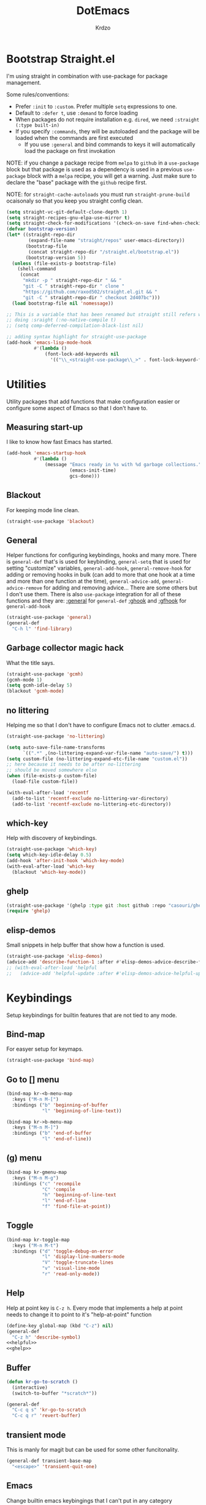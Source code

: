 #+title: DotEmacs
#+author: Krdzo
#+startup: fold

* Bootstrap Straight.el

I'm using straight in combination with use-package for package management.

Some rules/conventions:
- Prefer ~:init~ to ~:custom~. Prefer multiple ~setq~ expressions to one.
- Default to ~:defer t~, use ~:demand~ to force loading
- When packages do not require installation e.g. ~dired~, we need ~:straight (:type built-in)~
- If you specify ~:commands~, they will be autoloaded and the package will be loaded when the commands are first executed
    + If you use ~:general~ and bind commands to keys it will automatically load the package on first invokation

NOTE: if you change a package recipe from ~melpa~ to ~github~ in a ~use-package~
block but that package is used as a dependency is used in a previous
~use-package~ block with a ~melpa~ recipe, you will get a warning. Just make
sure to declare the "base" package with the ~github~ recipe first.

NOTE: for ~straight-cache-autoloads~ you must run ~straight-prune-build~ ocaisonaly so that you keep you straight config clean.
#+begin_src emacs-lisp
  (setq straight-vc-git-default-clone-depth 1)
  (setq straight-recipes-gnu-elpa-use-mirror t)
  (setq straight-check-for-modifications '(check-on-save find-when-checking))
  (defvar bootstrap-version)
  (let* ((straight-repo-dir
          (expand-file-name "straight/repos" user-emacs-directory))
         (bootstrap-file
          (concat straight-repo-dir "/straight.el/bootstrap.el"))
         (bootstrap-version 5))
    (unless (file-exists-p bootstrap-file)
      (shell-command
       (concat
        "mkdir -p " straight-repo-dir " && "
        "git -C " straight-repo-dir " clone "
        "https://github.com/raxod502/straight.el.git && "
        "git -C " straight-repo-dir " checkout 2d407bc")))
    (load bootstrap-file nil 'nomessage))

  ;; This is a variable that has been renamed but straight still refers when
  ;; doing :sraight (:no-native-compile t)
  ;; (setq comp-deferred-compilation-black-list nil)

  ;; adding syntax highlight for straight-use-package
  (add-hook 'emacs-lisp-mode-hook
            #'(lambda ()
                (font-lock-add-keywords nil
                  '(("\\_<straight-use-package\\_>" . font-lock-keyword-face)))))
#+end_src

* Utilities
Utility packages that add functions that make configuration easier or configure some aspect of Emacs so that I don't have to.

** Measuring start-up

I like to know how fast Emacs has started.
#+begin_src emacs-lisp
  (add-hook 'emacs-startup-hook
            #'(lambda ()
                (message "Emacs ready in %s with %d garbage collections."
                         (emacs-init-time)
                         gcs-done)))
#+end_src

** Blackout
For keeping mode line clean.
#+begin_src emacs-lisp
  (straight-use-package 'blackout)
#+end_src

** General
Helper functions for configuring keybindings, hooks and many more.
There is ~general-def~ that's is used for keybinding,
~general-setq~ that is used for setting "customize" variables,
~general-add-hook~, ~general-remove-hook~ for adding or removing hooks in bulk (can add to more that one hook at a time and more than one function at the time),
~general-advice-add~, ~general-advice-remove~ for adding and removing advice... There are some others but I don't use them.
There is also ~use-package~ integration for all of these functions and they are:
[[https://github.com/noctuid/general.el#general-keyword][:general]] for ~general-def~
[[https://github.com/noctuid/general.el#general-keyword][:ghook]] and [[https://github.com/noctuid/general.el#general-keyword][:gfhook]] for ~general-add-hook~

#+BEGIN_SRC emacs-lisp
  (straight-use-package 'general)
  (general-def
    "C-h l" 'find-library)
#+END_SRC

** Garbage collector magic hack
What the title says.
#+BEGIN_SRC emacs-lisp
  (straight-use-package 'gcmh)
  (gcmh-mode 1)
  (setq gcmh-idle-delay 5)
  (blackout 'gcmh-mode)
#+END_SRC

** no littering
Helping me so that I don't have to configure Emacs not to clutter .emacs.d.
#+begin_src emacs-lisp
  (straight-use-package 'no-littering)

  (setq auto-save-file-name-transforms
        `((".*" ,(no-littering-expand-var-file-name "auto-save/") t)))
  (setq custom-file (no-littering-expand-etc-file-name "custom.el"))
  ;; here because it needs to be after no-littering
  ;; should be moved somewhere else
  (when (file-exists-p custom-file)
    (load-file custom-file))

  (with-eval-after-load 'recentf
    (add-to-list 'recentf-exclude no-littering-var-directory)
    (add-to-list 'recentf-exclude no-littering-etc-directory))
#+end_src

** which-key
Help with discovery of keybindings.
#+BEGIN_SRC emacs-lisp
  (straight-use-package 'which-key)
  (setq which-key-idle-delay 0.5)
  (add-hook 'after-init-hook 'which-key-mode)
  (with-eval-after-load 'which-key
    (blackout 'which-key-mode))
#+END_SRC

** ghelp
#+name: ghelp
#+begin_src emacs-lisp :tangle no
  (straight-use-package '(ghelp :type git :host github :repo "casouri/ghelp"))
  (require 'ghelp)
#+end_src

** COMMENT helpful
Better help than built-in help.
#+name: helpful
#+BEGIN_SRC emacs-lisp :tangle no
  (straight-use-package 'helpful)
  (add-hook 'helpful-mode-hook 'visual-line-mode)

  (general-def
    "C-z h" 'helpful-at-point
    [remap describe-symbol] 'helpful-symbol
    [remap describe-function] 'helpful-callable
    [remap describe-command] 'helpful-command
    [remap describe-variable] 'helpful-variable
    [remap describe-key] 'helpful-key)

  (setq helpful-max-buffers 2)
#+END_SRC

** elisp-demos
Small snippets in help buffer that show how a function is used.
#+begin_src emacs-lisp
  (straight-use-package 'elisp-demos)
  (advice-add 'describe-function-1 :after #'elisp-demos-advice-describe-function-1)
  ;; (with-eval-after-load 'helpful
  ;;   (advice-add 'helpful-update :after #'elisp-demos-advice-helpful-update))
#+end_src

* Keybindings
Setup keybindings for builtin features that are not tied to any mode.
** Bind-map
For easyer setup for keymaps.
#+begin_src emacs-lisp
  (straight-use-package 'bind-map)
#+end_src

** Go to [] menu
#+begin_src emacs-lisp
  (bind-map kr-<b-menu-map
    :keys ("M-n M-[")
    :bindings ("b" 'beginning-of-buffer
               "l" 'beginning-of-line-text))

  (bind-map kr->b-menu-map
    :keys ("M-n M-]")
    :bindings ("b" 'end-of-buffer
               "l" 'end-of-line))
#+end_src

** (g) menu
#+begin_src emacs-lisp
  (bind-map kr-gmenu-map
    :keys ("M-n M-g")
    :bindings ("c" 'recompile
               "C" 'compile
               "h" 'beginning-of-line-text
               "l" 'end-of-line
               "f" 'find-file-at-point))

#+end_src

** Toggle
#+begin_src emacs-lisp
  (bind-map kr-toggle-map
    :keys ("M-n M-t")
    :bindings ("d" 'toggle-debug-on-error
               "l" 'display-line-numbers-mode
               "V" 'toggle-truncate-lines
               "v" 'visual-line-mode
               "r" 'read-only-mode))
#+end_src

** Help
Help at point key is =C-z h=. Every mode that implements a help at point needs to change it to point to it's "help-at-point" function
#+begin_src emacs-lisp :noweb yes
  (define-key global-map (kbd "C-z") nil)
  (general-def
    "C-z h" 'describe-symbol)
  <<helpful>>
  <<ghelp>>
#+end_src

** Buffer
#+begin_src emacs-lisp
  (defun kr-go-to-scratch ()
    (interactive)
    (switch-to-buffer "*scratch*"))

  (general-def
    "C-c q s" 'kr-go-to-scratch
    "C-c q r" 'revert-buffer)
#+end_src

** transient mode

This is manly for magit but can be used for some other funcitonality.
#+begin_src emacs-lisp
  (general-def transient-base-map
    "<escape>" 'transient-quit-one)
#+end_src

** Emacs
Change builtin emacs keybingings that I can't put in any category
#+begin_src emacs-lisp
  (general-def
    "M-;" 'comment-line
    "C-x C-;" 'comment-dwim)

  (general-def 'global
    "C-<backspace>" 'cycle-spacing)
#+end_src

* Emacs
Here is configuration that concerns Emacs builtin features.
Changing options, enabling and configuring modes etc.
Big packages like org-mode will get their own section.
** Sane defaults

Inspired by https://github.com/natecox/dotfiles/blob/master/emacs/emacs.d/nathancox.org

To debug a LISP function use ~debug-on-entry~. You step /in/ with =d= and /over/ with =e=

#+BEGIN_SRC emacs-lisp
  (setq use-file-dialog nil)
  (setq initial-scratch-message nil
         sentence-end-double-space nil
         ring-bell-function 'ignore
         frame-resize-pixelwise t)
  (setq help-window-select t)

    ;; (setq user-full-name "Luca Cambiaghi"
    ;;       user-mail-address "luca.cambiaghi@me.com")

    ;; always allow 'y' instead of 'yes'.
  (defalias 'yes-or-no-p 'y-or-n-p)

    ;; default to utf-8 for all the things
  (set-language-environment "UTF-8")

    ;; follow symlinks
  (setq vc-follow-symlinks t)

    ;; don't show any extra window chrome
  (when (window-system)
    (tool-bar-mode -1)
    (toggle-scroll-bar -1))

    ;; less noise when compiling elisp
    ;; (setq byte-compile-warnings '(not free-vars unresolved noruntime lexical make-local))
    ;; (setq native-comp-async-report-warnings-errors nil)
  (setq load-prefer-newer t)

    ;; use common convention for indentation by default
  (setq-default indent-tabs-mode nil)
  (setq-default tab-width 4)

    ;; Enable indentation+completion using the TAB key.
    ;; Completion is often bound to M-TAB.
  (setq tab-always-indent 'complete)

    ;; Delete files to trash
  (setq delete-by-moving-to-trash t)

    ;; Uniquify buffer names
  (setq-default uniquify-buffer-name-style 'forward)

    ;; Better scrolling behaviour
  (setq-default
   hscroll-step 1
   scroll-margin 4
   hscroll-margin 4
   mouse-yank-at-point t
   auto-window-vscroll nil
   mouse-wheel-scroll-amount '(1)
   mouse-wheel-tilt-scroll t
   mouse-wheel-flip-direction t
   scroll-conservatively most-positive-fixnum)

  ;; Better interaction with clipboard
  (setq-default save-interprogram-paste-before-kill t)

  ;; Some usefull builtin minor modes
  (blink-cursor-mode 0)
  (column-number-mode 1)
  (global-auto-revert-mode 1)

    ;; Maybe gives some optimization
  (add-hook 'focus-out-hook #'garbage-collect)

  (tooltip-mode -1)

    ;; delete whitespace
  (add-hook 'before-save-hook #'whitespace-cleanup)

  (setq view-read-only t)
#+END_SRC

** help
#+begin_src emacs-lisp
  (add-hook 'help-mode-hook 'visual-line-mode)

  (defun kr-describe-at-point (symbol)
    "Call `describe-symbol' for the SYMBOL at point."
    (interactive (list (symbol-at-point)))
    (if (and symbol (or (fboundp symbol)
                        (boundp symbol)
                        (facep symbol)))
        (describe-symbol symbol)
      (call-interactively #'describe-symbol)))

  (general-def
    "C-z h" 'kr-describe-at-point)

  (general-def
    "C-h s" 'shortdoc-display-group)
#+end_src

** Subword

#+begin_src emacs-lisp
  (global-subword-mode 1)
  (blackout 'subword-mode)
#+end_src

** Visual line mode
#+begin_src emacs-lisp
  (add-hook 'prog-mode-hook 'visual-line-mode)
  (blackout 'visual-line-mode)
#+end_src

** eldoc
#+begin_src emacs-lisp
  (straight-use-package 'eldoc)
  (general-add-hook 'emacs-lisp-mode-hook 'eldoc-mode)
  (with-eval-after-load 'eldoc
    (blackout 'eldoc-mode))
#+end_src

** recentf
#+begin_src emacs-lisp
  (recentf-mode 1)
  (setq recentf-max-saved-items 75)
  (setq recentf-exclude `(,(expand-file-name "straight/build/" user-emacs-directory)
                          ,(expand-file-name "eln-cache/" user-emacs-directory)))
  ;;                         ,(expand-file-name "etc/" user-emacs-directory)
  ;;                         ,(expand-file-name "var/" user-emacs-directory)
#+end_src

** save-place
#+begin_src emacs-lisp
  (save-place-mode 1)
#+end_src

** Configurating so-long.el
When emacs load files with long lines it can block or crash so this minor mode
is there to prevent it from doing that.

#+begin_src emacs-lisp
  (setq-default bidi-paragraph-direction 'left-to-right)
  (setq bidi-inhibit-bpa t)
  (global-so-long-mode 1)
#+end_src

** File registers
*** Open config

#+begin_src emacs-lisp
  (set-register ?c `(file . ,(expand-file-name kr/config-org user-emacs-directory)))
  (set-register ?i `(file . ,(expand-file-name "init.el" user-emacs-directory)))
#+end_src

** Written Languages

*** Serbian
I making a custom input method for Serbian language because all the other methods that exist are stupid.
[[https://satish.net.in/20160319/][Reference how to make custom input method]].

#+begin_src emacs-lisp
  (quail-define-package
   "serbian-latin" "Serbian" "SR" nil
   "Sensible Serbian keyboard layout."
    nil t nil nil nil nil nil nil nil nil t)

  (quail-define-rules
   ("x" ?š)
   ("X" ?Š)
   ("w" ?č)
   ("W" ?Č)
   ("q" ?ć)
   ("Q" ?Ć)
   ("y" ?ž)
   ("Y" ?Ž)
   ("dj" ?đ)
   ("Dj" ?Đ)
   ("DJ" ?Đ))
#+end_src
This input method changes all English keys with Serbian.

Set =serbian-latin= to default input method.
#+begin_src emacs-lisp
  (setq default-input-method "serbian-latin")
#+end_src

*** Spelling
#+begin_src emacs-lisp
  (setq ispell-program-name (executable-find "aspell"))
#+end_src

** Calendar

#+begin_src emacs-lisp
  (setq calendar-date-style 'european)
  (setq calendar-week-start-day 1)
#+end_src

** Ediff
#+begin_src emacs-lisp
  ;; (winner-mode 1)
  (add-hook 'ediff-after-quit-hook-internal 'winner-undo)
  (general-setq ediff-window-setup-function 'ediff-setup-windows-plain)
  (general-setq ediff-split-window-function 'split-window-horizontally)

  (defvar my-ediff-last-windows nil)

  (defun my-store-pre-ediff-winconfig ()
    (setq my-ediff-last-windows (current-window-configuration)))

  (defun my-restore-pre-ediff-winconfig ()
    (set-window-configuration my-ediff-last-windows))

  (add-hook 'ediff-before-setup-hook #'my-store-pre-ediff-winconfig)
  (add-hook 'ediff-quit-hook #'my-restore-pre-ediff-winconfig)

#+end_src

** Anzu
#+begin_src emacs-lisp
  (straight-use-package 'anzu)
  (global-anzu-mode 1)
  (add-hook 'anzu-mode-hook
            #'(lambda () (blackout 'anzu-mode)))
  (with-eval-after-load 'anzu-mode
    (blackout 'anzu-mode))
#+end_src

** auto-insert
#+begin_src emacs-lisp
  (add-hook 'lisp-mode-hook #'auto-insert-mode)
#+end_src

** Compilation

#+begin_src emacs-lisp
  ;; add color codes to compilation mode
  (add-hook 'compilation-filter-hook 'ansi-color-compilation-filter)
#+end_src

** repeat-mode
#+begin_src emacs-lisp
  (repeat-mode 1)
#+end_src

** For Macos

General MacOs specific configuration

Check if we  run on Mac
#+begin_src emacs-lisp
  (defvar kr-mac-p (if (string= system-type "darwin") t nil))
#+end_src

*** exec-path
Setup PATH and other env varables.
#+begin_src emacs-lisp
  (straight-use-package 'exec-path-from-shell)
  (require 'exec-path-from-shell)

  (when (memq window-system '(mac ns))
    (dolist (var '("NPM_TOKEN" "NVM_DIR"))
      (add-to-list 'exec-path-from-shell-variables var))
    (exec-path-from-shell-initialize))
#+end_src

*** rest
#+begin_src emacs-lisp
  (when (string= system-type "darwin")
    (setq mac-option-modifier 'meta))
#+end_src


#+begin_src emacs-lisp
  (when kr-mac-p
      (general-def 'global-map
        "C-<tab>" 'tab-next
        "C-S-<tab>" 'tab-previous))

  (setq ns-command-modifier 'super)
  (setq ns-option-modifier 'meta)


  (when kr-mac-p
    (setq trash-directory  (expand-file-name "~/.Trash/")))
#+end_src

* Window management
Setup for ~display-buffer-alist~. See [[https://www.masteringemacs.org/article/demystifying-emacs-window-managert][this]] for reference.

This is maybe the most important variable to set, it makes ~switch-to-buffer~ obey ~display-buffer-alist~ rules.
#+begin_src emacs-lisp
  (setq switch-to-buffer-obey-display-actions t)
#+end_src

** tab-bar-mode
Enable ~tab-bar-mode~. It helps us to keep window configurations under control.
#+begin_src emacs-lisp
  (tab-bar-mode 1)
#+end_src

** Per project WM/tab
Next we create a ~display-buffer-alist~ rule so thet we group project buffers by tabs. All buffers of one project go to one tab and that tab is automatically created when we open the first buffer of a project.
#+begin_src emacs-lisp
  (defvar kr-package-icon "🗃")

  (add-to-list 'display-buffer-alist
               '(mp-buffer-has-project-p
                 (display-buffer-in-tab display-buffer-reuse-window)
                 (tab-name . kr-project-tab-name)))

  (defun mp-buffer-has-project-p (buffer action)
    "Check if a buffer is belonging to a project."
    (with-current-buffer buffer (project-current nil)))

  (defun kr-project-tab-name (buffer alist)
      "If `tab-bar-mode' is enabled and we are in a project
  then set the tab name to project root directory name."
      (with-current-buffer buffer
            (concat kr-package-icon " " (kr-project-name))))

  (autoload #'project-root "project")
  (defun kr-project-name ()
    "Return project name.
  Projects name is the same as the name of the projects parent direcotry."
    (file-name-nondirectory
         (directory-file-name (project-root (project-current nil)))))

  (advice-add 'project-kill-buffers :after #'tab-close)
#+end_src

** The rest
This are just rundom rules until I get time to sort them properly

#+begin_src emacs-lisp
  (add-to-list 'display-buffer-alist
               `(,(rx "*" (one-or-more alpha) "*")
                 display-buffer-reuse-window))

  (add-to-list 'display-buffer-alist
            `(,(rx (| "*xref*"
                      "*grep*"
                      "*Occur*"))
              display-buffer-reuse-window
              (inhibit-same-window . nil)))
#+end_src

* Completion framework
** compleiton-style
#+begin_src emacs-lisp
  (setq completion-styles '(basic partial-completion substring flex))
#+end_src

*** Prescient
#+begin_src emacs-lisp
  (straight-use-package 'prescient)

  (add-to-list 'completion-styles 'prescient)
  (with-eval-after-load 'prescient
    (prescient-persist-mode 1))

  (setq prescient-filter-method '(literal initialism prefix regexp fuzzy))




  ;; setups are copyed from wikis
  ;; setup for vertico
  (with-eval-after-load 'vertico
    (setq vertico-sort-function #'prescient-completion-sort)

    (defun vertico-prescient-remember ()
      "Remember the chosen candidate with Prescient."
      (when (>= vertico--index 0)
        (prescient-remember
         (substring-no-properties
          (nth vertico--index vertico--candidates)))))
    (advice-add #'vertico-insert :after #'vertico-prescient-remember))

  ;; setup for corfu
  (with-eval-after-load 'corfu
    (defun dima-corfu-prescient-remember (&rest _)
      "Advice for `corfu--insert.'"
      (when (>= corfu--index 0)
        (prescient-remember (nth corfu--index corfu--candidates))))

    (advice-add #'corfu--insert :before #'dima-corfu-prescient-remember)

    (setq corfu-sort-function #'prescient-completion-sort)
    (setq corfu-sort-override-function #'prescient-completion-sort))
#+end_src

** Vertico
#+begin_src emacs-lisp
  (straight-use-package '(vertico :files (:defaults "extensions/*")))
  (vertico-mode 1)

  (vertico-mouse-mode 1)

  (setq vertico-cycle t)

  (vertico-multiform-mode 1)

  (setq vertico-multiform-commands
        '((consult-yank-pop indexed)
          (project-find-regexp buffer)
          (consult-grep buffer)
          (consult-ripgrep buffer)
          (consult-imenu buffer)
          (imenu buffer)))

  ;; (setq vertico-multiform-categories
  ;;       '((file reverse)))

  (add-hook 'minibuffer-setup-hook #'vertico-repeat-save)
  (add-hook 'rfn-eshadow-update-overlay-hook 'vertico-directory-tidy) ; Correct file path when changed)

  (general-def
    "M-c" 'vertico-repeat)
  (general-def 'vertico-map
    "C-j" 'vertico-next
    "C-k" 'vertico-previous
    "C-<backspace>" 'vertico-directory-delete-word
    "<backspace>" 'vertico-directory-delete-char
    "<enter>" 'vertico-directory-enter)

  (general-def 'vertico-reverse-map
    "C-k" 'vertico-next
    "C-j" 'vertico-previous)

  (setq read-extended-command-predicate
        #'command-completion-default-include-p)

  (setq enable-recursive-minibuffers t)

#+end_src

** corfu

Completion emacs builtin options:
#+begin_src emacs-lisp
  ;; Enable indentation+completion using the TAB key.
  (setq tab-always-indent 'complete)
#+end_src

corfu config:
#+begin_src emacs-lisp
  (straight-use-package '(corfu :files (:defaults "extensions/corfu-info.el"
                                                  "extensions/corfu-history.el")))

  (setq corfu-cycle t)
  (setq corfu-auto t)
  (setq corfu-auto-prefix 1)
  (setq corfu-auto-delay 0.1)
  (setq corfu-max-width 50)
  (setq corfu-min-width corfu-max-width)
  (setq corfu-preselect-first t)

  (global-corfu-mode 1)

  (general-def 'corfu-map
    "S-SPC" 'corfu-insert-separator
    "M-h" 'corfu-info-documentation
    "C-j" 'corfu-next
    "C-k" 'corfu-previous)
#+end_src

Modify corfu-complete to try to complete common and if it can't then start corfu-next.
#+begin_src emacs-lisp :tangle no
  (defun kr-corfu-complete-dwim (old-fn)
    "Call `corfu-complete' one then `corfu-next'"
    (if (member last-command '(corfu-complete corfu-next))
        (call-interactively #'corfu-next)
      (call-interactively old-fn)))
  ;; (advice-add 'corfu-complete :around #'kr-corfu-complete-dwim)
  ;; (advice-remove 'corfu-complete #'kr-corfu-complete-dwim)

  (general-def 'corfu-map
    "<tab>" 'corfu-complete)
#+end_src

Make corfu work with meow
#+begin_src emacs-lisp
  (with-eval-after-load 'meow
    (defun kr-meow--corfu-maybe-abort-advice ()
     "Adviced for `meow-insert-exit'."
     (when corfu--candidates
       (corfu-quit)))
    (add-hook 'meow-insert-exit-hook #'kr-meow--corfu-maybe-abort-advice))
#+end_src

Make Corfu work from minibuffer:
#+begin_src emacs-lisp
  (defun corfu-enable-always-in-minibuffer ()
    "Enable Corfu in the minibuffer if Vertico/Mct are not active."
    (unless (or (bound-and-true-p mct--active)
                (bound-and-true-p vertico--input))
      ;; (setq-local corfu-auto nil) Enable/disable auto completion
      (corfu-mode 1)))
  (add-hook 'minibuffer-setup-hook #'corfu-enable-always-in-minibuffer 1)
#+end_src

** cape
#+begin_src emacs-lisp
  (straight-use-package 'cape)

  (add-hook 'completion-at-point-functions #'cape-file)
#+end_src

** marginalia
#+BEGIN_SRC emacs-lisp
  (straight-use-package 'marginalia)
  (marginalia-mode 1)
  (setq marginalia-annotators '(marginalia-annotators-heavy
                                marginalia-annotators-light nil))
#+END_SRC

** Consult
To search for multiple words with ~consult-ripgrep~ you should search e.g. for
~#defun#some words~ . The first filter is passed to an async ~ripgrep~ process
and the second filter to the completion-style filtering (?).

#+BEGIN_SRC emacs-lisp
  (straight-use-package 'consult)

  (setq xref-show-xrefs-function #'consult-xref
        xref-show-definitions-function #'consult-xref)

  (general-def
     [remap switch-to-buffer] 'consult-buffer
     [remap apropos-command] 'consult-apropos
     [remap yank-pop] 'consult-yank-pop
     "C-s" 'consult-line)

  (general-def mode-specific-map
    "i" 'consult-imenu)

  (setq consult-preview-key 'any)
  (with-eval-after-load 'consult
   (consult-customize
    consult-buffer
    :preview-key (kbd "C-o")))
#+END_SRC

** embark
- You can act on candidates with =C-l= and ask to remind bindings with =C-h=
- You can run ~embark-export~ on all results (e.g. after a ~consult-line~) with =C-l E=
  + You can run ~embark-export-snapshot~ with =C-l S=

#+BEGIN_SRC emacs-lisp
  (straight-use-package 'embark)
  (general-def 'minibuffer-mode-map
    "C-," 'embark-act)
#+END_SRC

*** embark-consult
#+begin_src emacs-lisp
  (straight-use-package 'embark-consult)

  (general-add-hook 'minibuffer-setup-hook
                    #'(lambda () (require 'embark-consult))
                    nil
                    nil
                    t)
#+end_src

** dabbrev
#+begin_src emacs-lisp
  (general-def
    "M-/" 'dabbrev-completion
    "C-M-/" 'dabbrev-expand)
#+end_src

** abbrev
#+begin_src emacs-lisp
  (with-eval-after-load 'abbrev
    (blackout 'abbrev-mode))
#+end_src

* UI
** Font

#+begin_src emacs-lisp
  (defun kr-font-available-p (font-name)
    (find-font (font-spec :name font-name)))

  (cond
   ((kr-font-available-p "Cascadia Code")
    (set-frame-font "Cascadia Code-12"))
   ((kr-font-available-p "Menlo")
    (set-frame-font "Menlo-12"))
   ((kr-font-available-p "DejaVu Sans Mono")
    (set-frame-font "DejaVu Sans Mono-12"))
   ((kr-font-available-p "Inconsolata")
    (set-frame-font "Inconsolata-12")))

  (set-face-attribute 'default nil :height 115)
#+end_src

** Themes

#+begin_src emacs-lisp
  (straight-use-package 'doom-themes)
  (load-theme 'doom-snazzy t)

  ;; global-hl-line-mode and region have the same color so i change it here
  (set-face-attribute 'region nil :background "#454545")
  (set-face-attribute 'secondary-selection nil :background "#701818")
  (set-face-attribute 'highlight nil :background "#454545")

  ;; tab-bar-mode face
  (set-face-attribute 'tab-bar nil :background "#1e2029")
  (set-face-attribute 'tab-bar-tab nil
                      :foreground "#ffffff"
                      :background "#282a36"
                      :overline "gray90"
                      :box nil)
#+end_src

** Start-up maximized
#+begin_src emacs-lisp
  (when window-system
    (add-to-list 'initial-frame-alist '(fullscreen . maximized)))
#+end_src

** Goggles
alternative package ~undo-hl~.
#+begin_src emacs-lisp
  (straight-use-package 'goggles)
  (general-add-hook '(prog-mode-hook text-mode-hook) 'goggles-mode)
  (with-eval-after-load 'goggles
    (blackout 'goggles-mode))
#+end_src

* Uncategorized packages
Here are packages that don't belong to any category.

** ibuffer
#+begin_src emacs-lisp
  (general-def
    [remap list-buffers] 'ibuffer)
#+end_src

** hydra
#+begin_src emacs-lisp
  (straight-use-package 'hydra)
#+end_src

** olivetti
#+begin_src emacs-lisp
  (straight-use-package 'olivetti)
  (setq olivetti-body-width 90)
#+end_src

** hl-todo
#+begin_src emacs-lisp
  (straight-use-package 'hl-todo)

  (add-hook 'prog-mode-hook 'hl-todo-mode)

  (general-def kr-<b-menu-map
    "t" 'hl-todo-previous)
  (general-def kr->b-menu-map
    "t" 'hl-todo-next)
  (setq hl-todo-highlight-punctuation ":")
  (setq hl-todo-keyword-faces
      '(("TODO"   . "#FF4500")
        ("FIXME"  . "#FF0000")
        ("DEBUG"  . "#A020F0")
        ("GOTCHA" . "#FF4500")
        ("STUB"   . "#1E90FF")))
#+end_src

** undo-tree
#+begin_src emacs-lisp
  (straight-use-package 'undo-tree)
  (global-undo-tree-mode 1)

  (general-def undo-tree-visualizer-mode-map
    "k" 'undo-tree-visualize-undo
    "j" 'undo-tree-visualize-redo
    "h" 'undo-tree-visualize-switch-branch-left
    "l" 'undo-tree-visualize-switch-branch-right)
  ;; changes needed for undo-tree to play nice with meow
  (general-def undo-tree-map
    "C-x r u" nil
    "C-x r U" nil
    "C-x C-r u" 'undo-tree-save-state-to-register
    "C-x C-r U" 'undo-tree-restore-state-from-register
    "C-x r" 'find-file-read-only)

  (blackout 'undo-tree-mode)
#+end_src

** wgrep
#+begin_src emacs-lisp
  (straight-use-package 'wgrep)
  (require 'wgrep)

  (set-face-background 'wgrep-face "#B6268")
#+end_src

* Apps
General TUI apps that are emacs.

** Dired

Emacs builtin file menager.
*** dired

#+begin_src emacs-lisp
  (setq dired-dwim-target t)
  (setq dired-isearch-filenames 'dwim)
  (setq dired-recursive-copies 'always)
  (setq dired-recursive-deletes 'always)
  (setq dired-create-destination-dirs 'always)
  (setq dired-listing-switches "-valh --group-directories-first")

  (add-hook 'dired-mode-hook 'toggle-truncate-lines)
  (add-hook 'dired-mode-hook #'(lambda () (unless (file-remote-p default-directory)
                                            (auto-revert-mode))))


  (when (string= system-type "darwin")
    (setq dired-use-ls-dired t
          insert-directory-program "/usr/local/bin/gls"))
          ;; dired-listing-switches "-aBhl --group-directories-first"))

  (general-def 'dired-mode-map
    "<mouse-2>" 'dired-mouse-find-file
    "C-c '" 'dired-toggle-read-only)
 #+end_src

dired-x
#+begin_src emacs-lisp
  (require 'dired-x)
  (add-hook 'dired-mode-hook
            #'(lambda ()
                (setq dired-clean-confirm-killing-deleted-buffers nil)))

  ;; dired-x will help to remove buffers that were associated with deleted
  ;; files/directories

  ;; to not get y-or-no question for killing buffers when deliting files go here for
  ;; inspiration on how to do it
  ;; https://stackoverflow.com/questions/11546639/dired-x-how-to-set-kill-buffer-of-too-to-yes-without-confirmation
  ;; https://emacs.stackexchange.com/questions/30676/how-to-always-kill-dired-buffer-when-deleting-a-folder
  ;; https://www.reddit.com/r/emacs/comments/91xnv9/noob_delete_buffer_automatically_after_removing/
#+end_src

*** COMMENT dired-sidebar
#+begin_src emacs-lisp
  (u-p dired-sidebar
    :commands (dired-sidebar-toggle-sidebar)
    :config
    (setq dired-sidebar-width 30))

#+end_src

*** all-the-icons-dired

#+begin_src emacs-lisp
  (straight-use-package 'all-the-icons-dired)

  (when (display-graphic-p)
    (add-hook 'dired-mode-hook #'(lambda () (interactive)
                                  (unless (file-remote-p default-directory)
                                    (all-the-icons-dired-mode)))))
#+end_src

*** dired-hacks

**** COMMENT dired-k
#+begin_src emacs-lisp
  (u-p dired-k
    :disabled
    :hook
    ((dired-initial-position . dired-k)
     (dired-after-readin . dired-k-no-revert))
    :config
    (setq dired-k-style 'git)
    (setq dired-k-human-readable t)
    ;; so that dired-k plays nice with dired-subtree
    (advice-add 'dired-subtree-insert :after 'dired-k-no-revert))
#+end_src

**** dired-subtree
#+begin_src emacs-lisp
  (straight-use-package 'dired-subtree)

  (general-def dired-mode-map
    "TAB" 'dired-subtree-toggle)
  (advice-add 'dired-subtree-toggle
              :after #'(lambda ()
                         (interactive)
                         (call-interactively #'revert-buffer)))
#+end_src

**** dired-reinbow
#+begin_src emacs-lisp
  (straight-use-package 'dired-rainbow)
  (require 'dired-rainbow)

  (dired-rainbow-define-chmod directory "#6cb2eb" "d.*")
  (dired-rainbow-define html "#eb5286" ("css" "less" "sass" "scss" "htm" "html" "jhtm" "mht" "eml" "mustache" "xhtml"))
  (dired-rainbow-define xml "#f2d024" ("xml" "xsd" "xsl" "xslt" "wsdl" "bib" "json" "msg" "pgn" "rss" "yaml" "yml" "rdata"))
  (dired-rainbow-define document "#9561e2" ("docm" "doc" "docx" "odb" "odt" "pdb" "pdf" "ps" "rtf" "djvu" "epub" "odp" "ppt" "pptx"))
  (dired-rainbow-define markdown "#ffed4a" ("org" "etx" "info" "markdown" "md" "mkd" "nfo" "pod" "rst" "tex" "textfile" "txt"))
  (dired-rainbow-define database "#6574cd" ("xlsx" "xls" "csv" "accdb" "db" "mdb" "sqlite" "nc"))
  (dired-rainbow-define media "#de751f" ("mp3" "mp4" "MP3" "MP4" "avi" "mpeg" "mpg" "flv" "ogg" "mov" "mid" "midi" "wav" "aiff" "flac"))
  (dired-rainbow-define image "#f66d9b" ("tiff" "tif" "cdr" "gif" "ico" "jpeg" "jpg" "png" "psd" "eps" "svg"))
  (dired-rainbow-define log "#c17d11" ("log"))
  (dired-rainbow-define shell "#f6993f" ("awk" "bash" "bat" "sed" "sh" "zsh" "vim"))
  (dired-rainbow-define interpreted "#38c172" ("py" "ipynb" "rb" "pl" "t" "msql" "mysql" "pgsql" "sql" "r" "clj" "cljs" "scala" "js"))
  (dired-rainbow-define compiled "#4dc0b5" ("asm" "cl" "lisp" "el" "c" "h" "c++" "h++" "hpp" "hxx" "m" "cc" "cs" "cp" "cpp" "go" "f" "for" "ftn" "f90" "f95" "f03" "f08" "s" "rs" "hi" "hs" "pyc" ".java"))
  (dired-rainbow-define executable "#8cc4ff" ("exe" "msi"))
  (dired-rainbow-define compressed "#51d88a" ("7z" "zip" "bz2" "tgz" "txz" "gz" "xz" "z" "Z" "jar" "war" "ear" "rar" "sar" "xpi" "apk" "xz" "tar"))
  (dired-rainbow-define packaged "#faad63" ("deb" "rpm" "apk" "jad" "jar" "cab" "pak" "pk3" "vdf" "vpk" "bsp"))
  (dired-rainbow-define encrypted "#ffed4a" ("gpg" "pgp" "asc" "bfe" "enc" "signature" "sig" "p12" "pem"))
  (dired-rainbow-define fonts "#6cb2eb" ("afm" "fon" "fnt" "pfb" "pfm" "ttf" "otf"))
  (dired-rainbow-define partition "#e3342f" ("dmg" "iso" "bin" "nrg" "qcow" "toast" "vcd" "vmdk" "bak"))
  (dired-rainbow-define vc "#0074d9" ("git" "gitignore" "gitattributes" "gitmodules"))
  (dired-rainbow-define-chmod executable-unix "#38c172" "-.*x.*")
#+end_src

** Git
*** Magit
Git client in emacs
#+begin_src emacs-lisp
  (straight-use-package 'magit)

  (add-hook 'git-commit-mode-hook #'flyspell-mode)

  (setq git-commit-fill-column 72)
  (setq magit-process-finish-apply-ansi-colors t)

  (with-eval-after-load 'magit
    (dolist (face '(magit-diff-added
                    magit-diff-added-highlight
                    magit-diff-removed
                    magit-diff-removed-highlight))
      (set-face-background face (face-attribute 'magit-diff-context-highlight :background)))
    (set-face-background 'magit-diff-context-highlight
                         (face-attribute 'default :background)))

  (general-def mode-specific-map
    "v" 'magit-status
    "V" 'magit-status-here)

  (setq magit-display-buffer-function 'magit-display-buffer-same-window-except-diff-v1)

  (general-def 'magit-status-mode-map
    "S-<tab>" 'magit-section-cycle
    "C-<tab>" 'tab-next)

#+end_src

*** Forge

#+begin_src emacs-lisp
  (setq auth-sources '("~/.authinfo"))

  (straight-use-package 'forge)
  (with-eval-after-load 'magit
    (require 'forge))
#+end_src

*** Git-gutter
If I ever need to change to margin I can use this to setup diff-hl in margin
https://github.com/jimeh/.emacs.d/blob/master/modules/version-control/siren-diff-hl.el
#+begin_src emacs-lisp
  (straight-use-package 'git-gutter-fringe)
  (setq git-gutter:update-interval 0.02)

  (require 'git-gutter-fringe)
  (add-hook 'emacs-startup-hook #'global-git-gutter-mode)

  (define-fringe-bitmap 'git-gutter-fr:added [#b11100000] nil nil '(center repeated))
  (define-fringe-bitmap 'git-gutter-fr:modified [#b11100000] nil nil '(center repeated))
  (define-fringe-bitmap 'git-gutter-fr:deleted
    [#b10000000
     #b11000000
     #b11100000
     #b11110000] nil nil 'bottom)

  (general-def
     :keymaps 'kr-<b-menu-map
     :predicate 'global-git-gutter-mode
     "g" 'git-gutter:previous-hunk)
  (general-def
   :keymaps 'kr->b-menu-map
   :predicate 'global-git-gutter-mode
   "g" 'git-gutter:next-hunk)

  (with-eval-after-load 'git-gutter
    (blackout 'git-gutter-mode))
#+end_src

*** git-timemachine
#+begin_src emacs-lisp
  (straight-use-package 'git-timemachine)
  (setq git-timemachine-show-minibuffer-details t)
  (general-def 'git-timemachine-mode-map
    "C-k" 'git-timemachine-show-previous-revision
    "C-j" 'git-timemachine-show-next-revision
    "q" 'git-timemachine-quit)
#+end_src

*** hydra-smerge
#+begin_src emacs-lisp
  (straight-use-package 'smerge-mode)
  (add-hook 'magit-diff-visit-file #'(lambda ()
                                       (when smerge-mode
                                         (smerge-hydra/body))))
  (defhydra smerge-hydra (:hint nil
                                  :pre (smerge-mode 1)
                                  ;; Disable `smerge-mode' when quitting hydra if
                                  ;; no merge conflicts remain.
                                  :post (smerge-auto-leave))
      "
                                                      ╭────────┐
    Movement   Keep           Diff              Other │ smerge │
    ╭─────────────────────────────────────────────────┴────────╯
       ^_g_^       [_b_] base       [_<_] upper/base    [_C_] Combine
       ^_C-k_^     [_u_] upper      [_=_] upper/lower   [_r_] resolve
       ^_k_ ↑^     [_l_] lower      [_>_] base/lower    [_R_] remove
       ^_j_ ↓^     [_a_] all        [_H_] hightlight
       ^_C-j_^     [_RET_] current  [_E_] ediff             ╭──────────
       ^_G_^                                            │ [_q_] quit"
      ("g" (progn (goto-char (point-min)) (smerge-next)))
      ("G" (progn (goto-char (point-max)) (smerge-prev)))
      ("C-j" smerge-next)
      ("C-k" smerge-prev)
      ("j" next-line)
      ("k" previous-line)
      ("b" smerge-keep-base)
      ("u" smerge-keep-upper)
      ("l" smerge-keep-lower)
      ("a" smerge-keep-all)
      ("RET" smerge-keep-current)
      ("\C-m" smerge-keep-current)
      ("<" smerge-diff-base-upper)
      ("=" smerge-diff-upper-lower)
      (">" smerge-diff-base-lower)
      ("H" smerge-refine)
      ("E" smerge-ediff)
      ("C" smerge-combine-with-next)
      ("r" smerge-resolve)
      ("R" smerge-kill-current)
      ("q" nil :color blue))
#+end_src

** kubernetes
#+begin_src emacs-lisp
  (straight-use-package 'kubernetes)
  (setq kubernetes-overview-custom-views-alist
        '((custom-overview context statefulsets deployments)))
  (setq kubernetes-default-overview-view 'custom-overview)

  (add-hook 'kubernetes-logs-mode-hook #'visual-line-mode)
  (add-hook 'kubernetes-logs-mode-hook #'display-line-numbers-mode)

  (general-def 'kubernetes-overview-mode-map
    "S-<tab>" 'magit-section-cycle
    "C-<tab>" 'tab-next)
#+end_src

** Org

#+begin_src emacs-lisp
  ;; ;; https://orgmode.org/manual/Labels-and-captions-in-ODT-export.html
  ;; (setq org-odt-category-map-alist
  ;;       '(("__Figure__" "Slika" "value" "Figure" org-odt--enumerable-image-p)))
  (require 'org-tempo)
  (add-to-list 'org-modules 'org-tempo t)
  (add-to-list 'org-structure-template-alist
               '("el" . "src emacs-lisp"))

  (setq org-startup-indented t)
  (setq org-image-actual-width 700)
  (setq org-M-RET-may-split-line nil)
  (setq org-return-follows-link t)
  (setq org-src-window-setup 'current-window)

  (with-eval-after-load 'org-indent
    (blackout 'org-indent-mode))
#+end_src

** COMMENT Hyperbole
#+begin_src emacs-lisp
  (straight-use-package 'hyperbole)
  (hyperbole-mode 1)
#+end_src

** COMMENT eshell
#+begin_src emacs-lisp
  (defun kr-meow-eshell-key-setup ()
    (general-def eshell-mode-map
      "C-j" 'eshell-next-input
      "C-k" 'eshell-previous-input
      "C-n" 'eshell-next-prompt
      "C-p" 'eshell-previous-prompt))
  (add-hook 'eshell-first-time-mode-hook #'kr-meow-eshell-key-setup)
#+end_src

** devdocs
#+begin_src emacs-lisp
  (straight-use-package 'devdocs)
  (add-hook 'devdocs-mode-hook #'olivetti-mode)
  (add-hook 'dart-mode-hook
              #'(lambda () (setq-local devdocs-current-docs '("dart~2"))))
#+end_src

** man
#+begin_src emacs-lisp
  (general-def 'Man-mode-map
    "d" 'View-scroll-half-page-forward
    "u" 'View-scroll-half-page-backward)
#+end_src

* Programing


** Hooks for prog mode
#+begin_src emacs-lisp
  (add-hook 'prog-mode-hook #'display-line-numbers-mode)
  (add-hook 'prog-mode-hook #'toggle-truncate-lines)
#+end_src

** yasnippet
We use =C-TAB= to expand snippets instead of =TAB= .

You can have ~#condition: 'auto~ for the snippet to auto-expand.

See [[http://joaotavora.github.io/yasnippet/snippet-organization.html#org7468fa9][here]] to share snippets across modes

#+begin_src emacs-lisp
  (straight-use-package 'yasnippet)
  (setq yas-alias-to-yas/prefix-p nil)    ; don't make yas/ prefix commands

  (add-hook 'prog-mode-hook #'yas-minor-mode)

  (with-eval-after-load 'lsp-mode
    (add-hook 'lsp-mode-hook #'yas-minor-mode))

  (with-eval-after-load 'eglot
    (add-hook 'eglot-connect-hook #'yas-minor-mode))

  (straight-use-package 'yasnippet-snippets)

  (with-eval-after-load 'yasnippet
    (blackout 'yas-minor-mode))

  ;; for corfu
  (straight-use-package 'cape)
  (straight-use-package 'company)

  (defun my/eglot-capf ()
    (setq-local completion-at-point-functions
                (list (cape-super-capf
                       #'eglot-completion-at-point
                       (cape-company-to-capf #'company-yasnippet)))))

  ;; (add-hook 'eglot-managed-mode-hook #'my/eglot-capf)
#+end_src

** eglot
#+begin_src emacs-lisp
  (straight-use-package 'eglot)

  (with-eval-after-load 'go-mode
    (add-hook 'go-mode-hook #'eglot-ensure))

  (with-eval-after-load 'rust-mode
    (add-hook 'rust-mode-hook #'eglot-ensure))

  (add-hook 'eglot-managed-mode-hook
            #'(lambda ()
                (setq eldoc-documentation-functions
                      '(flymake-eldoc-function
                        eglot-signature-eldoc-function
                        eglot-hover-eldoc-function))
                (setq eldoc-documentation-function
                      'eldoc-documentation-compose)))

  (setq eldoc-echo-area-prefer-doc-buffer t)
  (setq eldoc-echo-area-display-truncation-message t)

  ;; trying eldoc-box
  (straight-use-package 'eldoc-box)
  (blackout 'eldoc-box)
  (add-hook 'eglot-managed-mode-hook #'eldoc-box-hover-mode t)

  (setq x-gtk-resizechild-frames 'resize-mode)
  (with-eval-after-load 'eldoc-box
    (setq eldoc-box-offset `(,(+ (/ (frame-native-width) 2) 30) 16 20)))
  (setq eldoc-box-max-pixel-width 600)
  (setq eldoc-box-max-pixel-height 1800)
  ;; (setq eldoc-box-cleanup-interval 0.5)

  (general-def 'eglot-mode-map
    "C-M-." 'eglot-find-implementation)
#+end_src

** xref
#+begin_src emacs-lisp
  (straight-use-package 'xref)
  (general-def
    "s-<mouse-1>" 'xref-find-references-at-mouse)

#+end_src

** flymake
#+begin_src emacs-lisp
  (general-def flymake-mode-map
    "C-z [e" 'flymake-goto-prev-error
    "C-z ]e" 'flymake-goto-next-error)
  (add-hook 'flymake-mode-hook #'(lambda ()
                                   (general-def 'meow-normal-state-keymap
                                      "[e" "C-z [e"
                                      "]e" "C-z ]e")))
#+end_src

** COMMENT LSP
;;;
#+NOTE: lsp more is not used because it doesn't integrate nicely with corfu mode.
;;;

#+BEGIN_SRC emacs-lisp
  (straight-use-package 'lsp-mode)

  (setq lsp-keymap-prefix "C-c l")
  (setq lsp-completion-provider :none)  ; don't change company-backends
  (setq read-process-output-max (* 1024 1024))
  ;; (setq lsp-signature-auto-activate t
  ;;       lsp-signature-doc-lines 1)

  (general-add-hook '(c-mode-hook
                      go-mode-hook
                      js-mode-hook
                      json-mode-hook
                      web-mode-hook
                      css-mode-hook
                      python-mode-hook)
                    #'lsp-deferred)
  (general-add-hook 'lsp-mode-hook '(lsp-enable-which-key-integration))

  (general-define-key
     :keymaps 'kr-gmenu-map
     :predicate 'lsp-mode
     "r" 'lsp-rename
     "=" 'lsp-format-buffer
     "a" 'lsp-execute-code-action)
  (general-define-key
   :keymaps 'lsp-mode-map
   "C-z h" 'lsp-describe-thing-at-point)

  (with-eval-after-load 'lsp-lens
    (blackout 'lsp-lens-mode))

    ;; (setq lsp-restart 'ignore)
    ;; (setq lsp-eldoc-enable-hover nil)
    ;; (setq lsp-enable-file-watchers nil)
    ;; (setq lsp-signature-auto-activate nil)
    ;; (setq lsp-modeline-diagnostics-enable nil)
    ;; (setq lsp-keep-workspace-alive nil)
    ;; (setq lsp-auto-execute-action nil)
    ;; (setq lsp-before-save-edits nil)
#+END_SRC

LSP corfu conf:
#+begin_src emacs-lisp
  (with-eval-after-load 'lsp-mode
    ;; make lsp use orderless
    (defun kr-lsp-mode-setup-completion ()
      (setf (alist-get 'styles (alist-get 'lsp-capf completion-category-defaults))
            '(flex orderless))) ;; Configure flex
    (add-hook 'lsp-completion-mode-hook #'kr-lsp-mode-setup-completion))

    ;; change lsp-capf funciton to make it work like other capf-s
    ;; explanation: https://github.com/minad/cape/issues/24
    ;; (add-hook 'lsp-completion-mode-hook
    ;;           (lambda () (setq-local completion-at-point-functions '(lsp-completion-at-point t))))
    ;; (add-hook 'lsp-completion-mode-hook
    ;;   (lambda ()
    ;;     (setq-local completion-at-point-functions
    ;;       (list (cape-capf-properties #'lsp-completion-at-point :exclusive 'no) t)))))

#+end_src

** COMMENT DAP mode
#+begin_src emacs-lisp
  (straight-use-package 'dap-mode)
  (add-hook 'lsp-mode-hook 'dap-mode)
  (add-hook 'python-mode-hook #'(lambda () (require 'dap-python)))
  (add-hook 'java-mode-hook #'(lambda () (require 'dap-java)))
  (add-hook 'dap-stopped-hook #'(lambda (arg) (call-interactively #'dap-hydra)))
#+end_src

** Tree-sitter
#+BEGIN_SRC emacs-lisp
  (straight-use-package 'tree-sitter)
  (general-add-hook '(c-mode-hook
                      js-mode-hook
                      python-mode-hook
                      css-mode-hook
                      rust-mode-hook
                      typescript-mode-hook
                      go-mode-hook)
                    #'tree-sitter-hl-mode)
  (with-eval-after-load 'tree-sitter
    (blackout 'tree-sitter-mode))

  (straight-use-package 'tree-sitter-langs)
#+END_SRC

** Project
#+begin_src emacs-lisp
  (straight-use-package 'project)

  (define-key project-prefix-map (kbd "g") 'consult-ripgrep)
#+end_src

** Parentheses

*** Smartparen
Smart paren I'm using to pair characters like quotes.
#+begin_src emacs-lisp
  (straight-use-package 'smartparens)
  (require 'smartparens-config)
  (defun indent-between-pair (&rest _ignored)
    (newline)
    (indent-according-to-mode)
    (forward-line -1)
    (indent-according-to-mode))
  (sp-local-pair 'prog-mode "{" nil :post-handlers '((indent-between-pair "RET")))
  (sp-local-pair 'prog-mode "[" nil :post-handlers '((indent-between-pair "RET")))
  (sp-local-pair 'prog-mode "(" nil :post-handlers '((indent-between-pair "RET")))
  (smartparens-global-mode 1)
  (show-smartparens-global-mode 1) ; alternative to show-paren-mode
  (set-face-background 'show-paren-match "#7d7b7b")
  (blackout 'smartparens-mode)
#+end_src

*** Parinfer
Parinfer is there for lisp editing.
#+begin_src emacs-lisp
  (straight-use-package 'parinfer-rust-mode)
  (setq parinfer-rust-library-directory
        (expand-file-name "./var/parinfer-rust/" user-emacs-directory))
  (with-eval-after-load 'parinfer-rust-mode
    (blackout 'parinfer-rust-mode)
    (add-to-list 'parinfer-rust-treat-command-as '(meow-open-above . "indent"))
    (add-to-list 'parinfer-rust-treat-command-as '(meow-open-below . "indent"))
    (add-to-list 'parinfer-rust-treat-command-as '(meow-yank . "indent")))

  (general-add-hook '(emacs-lisp-mode-hook lisp-mode-hook) #'parinfer-rust-mode)
#+end_src

** Formating

Formating code buffers on save.

Maybe better alternative [[https://github.com/purcell/emacs-reformatter][reformatter]]

#+begin_src emacs-lisp
  (straight-use-package 'apheleia)
  (add-hook 'js-mode-hook 'apheleia-mode)
#+end_src

** web

*** web-mode

#+begin_src emacs-lisp
  (straight-use-package 'web-mode)
  (setq web-mode-auto-close-style 1)
  (setq web-mode-code-indent-offset 2)
  (setq web-mode-markup-indent-offset 2)
  (setq web-mode-css-indent-offset 2)
  (add-hook 'web-mode-hook #'visual-line-mode)
  (add-to-list 'auto-mode-alist '("\\.php?\\'" . web-mode))
  (add-to-list 'auto-mode-alist '("\\.html?\\'" . web-mode))
#+end_src

*** emmet-mode
#+begin_src emacs-lisp
  (straight-use-package 'emmet-mode)
  (setq emmet-move-cursor-after-expanding t)
  (setq emmet-move-cursor-between-quotes t)
  (general-def 'emmet-mode-keymap
    "C-o" 'emmet-expand-line
    "M-p" 'emmet-prev-edit-point
    "M-n" 'emmet-next-edit-point)
  (add-hook 'web-mode-hook 'emmet-mode)
#+end_src

*** lsp-tailwindcss
#+begin_src emacs-lisp
  (straight-use-package 'lsp-tailwindcss)
  (setq lsp-tailwindcss-major-modes '(rjsx-mode web-mode html-mode typescript-mode))
  (setq lsp-tailwindcss-add-on-mode t)
  (setq lsp-tailwindcss-emmet-completions t)

  (defun kr-tailwind-setup ()
    (add-hook 'before-save-hook 'lsp-tailwindcss-rustywind-before-save nil t))

  (add-hook 'web-mode-hoo #'kr-tailwind-setup)
  (add-hook 'css-mode-hook #'kr-tailwind-setup)

#+end_src

** Languages

*** Common Lisp

Seting ~sbcl~ to be default interpreter for lisp.
#+begin_src emacs-lisp
  (setq inferior-lisp-program "sbcl")
#+end_src

#+begin_src emacs-lisp
  (straight-use-package 'sly)

  (setq sly-contribs '(sly-fancy sly-mrepl))
  (general-def 'sly-mode-map
   "C-z h" 'ghelp-describe-at-point)
  (general-def 'sly-mrepl-mode-map
    "C-k" 'sly-mrepl-previous-prompt
    "C-j" 'sly-mrepl-next-prompt)
#+end_src

*** JavaScript
Rest of configuration:
[[*LSP][lsp-hook]], [[*Tree-sitter][tree-stter-hook]], [[*Formating][apheleia-hook]]

#+begin_src emacs-lisp
  (setq js-indent-level 2)
#+end_src

*** TypeScript
#+begin_src emacs-lisp
  (straight-use-package 'typescript-mode)

  (add-hook 'typescript-mode-hook #'eglot-ensure)
  (add-hook 'typescript-mode-hook #'apheleia-mode)
  (setq typescript-indent-level 2)
#+end_src

*** JSON
[[*LSP][lsp-hook]]
#+begin_src emacs-lisp
  (straight-use-package 'json-mode)
#+end_src

*** rust
#+begin_src emacs-lisp
  (straight-use-package 'rust-mode)
  (straight-use-package 'cargo)
  (add-hook 'rust-mode-hook 'cargo-minor-mode)
#+end_src

*** Golang
#+begin_src emacs-lisp
  (straight-use-package 'go-mode)
  (setq gofmt-command "goimports")
  (add-hook 'before-save-hook 'gofmt-before-save)
#+end_src

*** Yaml
#+begin_src emacs-lisp
  (straight-use-package 'yaml-mode)
  (add-to-list 'auto-mode-alist '("\\.yml\\'" . yaml-mode))
  (add-hook 'yaml-mode-hook #'toggle-truncate-lines)
#+end_src

*** Scala
#+begin_src emacs-lisp
  (straight-use-package 'scala-mode)

  (straight-use-package 'sbt-mode)

  (substitute-key-definition
     'minibuffer-complete-word
     'self-insert-command
     minibuffer-local-completion-map)

  (setq sbt:program-options '("-Dsbt.supershell=false"))
#+end_src

** GTK
#+begin_src emacs-lisp
  (defun gtk-run ()
    "To compile and run gtk file."
    (interactive)
    (compile (concat "gcc $( pkg-config --cflags gtk4 ) -o "
                     (file-name-sans-extension buffer-file-name)
                     " "
                     buffer-file-name
                     " $( pkg-config --libs gtk4 )"))
    (async-shell-command (file-name-sans-extension buffer-file-name) nil nil))
#+end_src

** quickrun
#+begin_src emacs-lisp
  (straight-use-package 'quickrun)
  (defun kr-quickrun (func)
    (let ((win (get-mru-window)))
      (save-buffer)
      (funcall func)
      (select-window win)))

  (advice-add 'quickrun :around #'kr-quickrun)
#+end_src

** Jenkins
#+begin_src emacs-lisp
  (straight-use-package 'jenkinsfile-mode)
#+end_src

** Docker
*** dockerfile-mode
#+begin_src emacs-lisp
  (straight-use-package 'dockerfile-mode)
#+end_src

* Notes from old config

** Interesting packages
Remainder for some cool packages:
- wgrep
- emacs-window-layout
- aweshell
- sudo-edit
- quickrun
- crux
- format-all
- instant-rename-tag
- epaint

* meow
Meow is a mode for modal edditing inpired by VIM.

** Meow

#+begin_src emacs-lisp
  (defun meow-setup ()
    "My meow setup thats similar to evil/vim"
    (meow-motion-overwrite-define-key
     '("j" . meow-next)
     '("k" . meow-prev)
     '("M-j" . scroll-up-line)
     '("M-k" . scroll-down-line)
     '("`" . meow-last-buffer)
     '("<escape>" . keyboard-quit))
    (meow-leader-define-key
     ;; SPC j/k will run the original command in MOTION state.
     '("j" . "H-j")
     '("k" . "H-k")
     '("`" . "H-`")
     '("?" . meow-cheatsheet)
     '("/" . meow-keypad-describe-key))
    (meow-normal-define-key
     '("0" . meow-expand-0)
     '("9" . meow-expand-9)
     '("8" . meow-expand-8)
     '("7" . meow-expand-7)
     '("6" . meow-expand-6)
     '("5" . meow-expand-5)
     '("4" . meow-expand-4)
     '("3" . meow-expand-3)
     '("2" . meow-expand-2)
     '("1" . meow-expand-1)
     '("-" . negative-argument)
     '("`" . meow-last-buffer)
     '("<escape>" . keyboard-quit)
     ;; thing
     '("." . meow-inner-of-thing)
     '("," . meow-bounds-of-thing)
     '("<" . meow-beginning-of-thing)
     '(">" . meow-end-of-thing)

     '("u" . meow-undo)
     '("U" . undo-tree-redo)
     '("y" . meow-save)
     '("Y" . kr-meow-save-line)

     '("p" . meow-yank)
     '("i" . meow-insert)
     '("a" . meow-append)

     '("j" . meow-next)
     '("M-j" . scroll-up-line)
     '("k" . meow-prev)
     '("M-k" . scroll-down-line)
     '("h" . meow-left)
     '("l" . meow-right)

     '("J" . meow-next-expand)
     '("K" . meow-prev-expand)
     '("H" . meow-left-expand)
     '("L" . meow-right-expand)
     '("c" . meow-change)
     '("w" . meow-mark-word)
     '("W" . meow-mark-symbol)
     '("n" . meow-search)
     '("/" . meow-visit)

     '("D" . meow-kill)
     '("d" . meow-kill-whole-line)
     '("x" . meow-backward-delete)
     '("X" . meow-delete)

     '("e" . meow-next-word)
     '("E" . meow-next-symbol)
     '(";" . meow-reverse)
     '("b" . meow-back-word)
     '("B" . meow-back-symbol)
     '("v" . meow-line)
     '("f" . meow-find)
     '("t" . meow-till)
     '("G" . meow-grab)
     '("m" . meow-join)
     ;; need to think about these bindings
     '("r" . meow-replace)
     '("R" . meow-swap-grab)
     '("P" . meow-sync-grab)


     '("@" . meow-goto-line)
     '("z" . meow-pop-selection)
     '("A" . kr-meow-append-to-line)
     '("I" . kr-meow-insert-to-line)
     '("o" . meow-open-below)
     '("O" . meow-open-above)
     '("s" . meow-block)
     '("S" . meow-to-block)
     '("q" . quit-window)
     '("Q" . kill-current-buffer))

    (meow-normal-define-key
     '("{" . backward-paragraph)
     '("}" . forward-paragraph)
     (cons "g" kr-gmenu-map)
     (cons "[" kr-<b-menu-map)
     (cons "]" kr->b-menu-map))

    ;; help
    (meow-normal-define-key
     '("M-h" . "C-z h"))
    (meow-motion-overwrite-define-key
     '("M-h" . "C-z h"))

    ;; commands that are not from meow
    (meow-normal-define-key
     '("M" . set-mark-command)
     '("'" . pop-to-mark-command)
     '("\"" . pop-global-mark))
    (meow-leader-define-key
     (cons "t" kr-toggle-map)
     (cons "p" project-prefix-map)))
  ;; (straight-use-package '(meow :depth full
  ;;                              :fork (:host github :repo "krdzo/meow" :protocol ssh)))
  (straight-use-package 'meow)
  (require 'meow)

  (setq meow-use-clipboard t)

  (setq meow-keypad-leader-dispatch "C-c")

  (add-to-list 'meow-mode-state-list '(helpful-mode . motion))
  (add-to-list 'meow-mode-state-list '(ghelp . motion))
  (add-hook 'ghelp-page-mode-hook 'meow-motion-mode)
  (add-to-list 'meow-mode-state-list '(fundamental-mode . normal))
  (add-to-list 'meow-mode-state-list '(eshell-mode . normal))
  (add-to-list 'meow-mode-state-list '(sly-mrepl-mode . normal))
  (add-to-list 'meow-mode-state-list '(sly-db-mode . motion))

  (meow-setup)
  (meow-global-mode 1)
#+end_src

**

** Things config
#+begin_src emacs-lisp
  (meow-thing-register 'quote '(regexp "['\"]" "['\"]") '(regexp "['\"]" "['\"]"))
  (meow-thing-register 'htag '(regexp ">" "<") '(regexp ">" "<"))
  (meow-thing-register 'angle '(regexp "<" ">") '(regexp "<" ">"))
  (setq meow-char-thing-table '((?r . round)
                                (?\( . round)
                                (?\) . round)
                                (?\[ . square)
                                (?\{ . curly)
                                (?\} . curly)
                                (?s . string)
                                (?\' . quote)
                                (?\" . quote)
                                (?W . symbol)
                                ;; (?a . window)
                                (?b . buffer)
                                (?p . paragraph)
                                (?l . line)
                                (?d . defun)
                                (?. . sentence)))

  (add-to-list 'meow-char-thing-table '(?t . htag))
  (add-to-list 'meow-char-thing-table '(?< . angle))
  (add-to-list 'meow-char-thing-table '(?> . angle))
#+end_src

** config for extending meow

Funciton and advices for making meow behave like I like it.

*** Advice for =meow-expand=

Normally when in =normal-state= the number keys 0..9 are bount to =meow-expand-[0..9]=. This command doesn't do anything if there is no selection so I made an advice so it calls =digit-argument= if there is no seleciton, so you can press =9 meow-line= or =meow-line 9= and you will do the same thing.

#+begin_src emacs-lisp
  (defun kr-meow-maybe-digit (fun n)
    "Advice so that I can get digit arguments if there is no
   selection active and expand selestion if the selection is active."
    (if mark-active
        (funcall fun n)
      (call-interactively #'digit-argument)))
  (advice-add 'meow-expand :around #'kr-meow-maybe-digit)
#+end_src

*** Advice for =meow-reverse=

For some comands =meow-find=, =meow-till=, =meow-line=... you can press ~- (negative-argument)~ to go in reverse. We already have a meow command to go in reverse =meow-reverse= but it only works if we have a selection so I aviced it to enter =negative-argument= when there is no selection so that it can be used when there is no selection active.

#+begin_src emacs-lisp
  (defun kr-meow-reverse (fun)
    "Attemt to reverse command when there is no selection."
    (if mark-active
        (funcall fun)
      (negative-argument 1)))
  (advice-add 'meow-reverse :around #'kr-meow-reverse)
#+end_src

*** Rest

Not categorized

#+begin_src emacs-lisp
  (defun kr-meow-save-line ()
    (interactive)
    (meow-line 1)
    (call-interactively #'meow-save))


  (defun kr-meow-kill-whole-line (fun)
    "Delete line if there is no selection but delete selection if there
  is active selection."
    (if mark-active
        (meow-kill)
      (funcall fun)))
  (advice-add 'meow-kill-whole-line :around 'kr-meow-kill-whole-line)

  (defun kr-meow-copy-line-or-selection (fun)
    "Copy region if active. Copy line if no region is active."
    (if mark-active
        (funcall fun)
      (kr-meow-save-line)))
  (advice-add 'meow-save :around #'kr-meow-copy-line-or-selection)


  (defun kr-meow-append-mark ()
    "Move to end of selection and switch to insert state.
  Keep mark active."
    (interactive)
    (call-interactively #'meow-append)
    (activate-mark))

  (defun kr-meow-insert-mark ()
    "Move to beginign of selection and switch to insert state.
  Keep mark active."
    (interactive)
    (call-interactively #'meow-insert)
    (activate-mark))

  (defun kr-meow-append-to-line ()
    (interactive)
    (if mark-active
        (kr-meow-append-mark)
      (progn
         (end-of-line)
         (call-interactively #'meow-append))))

  (defun kr-meow-insert-to-line ()
    (interactive)
    (if mark-active
        (kr-meow-insert-mark)
      (progn
          (beginning-of-line-text)
          (call-interactively #'meow-insert))))
#+end_src

*** toogle motion
#+begin_src emacs-lisp
  (defun kr-meow-motion-normal ()
    (interactive)
    (cond ((meow-motion-mode-p)
           (meow-normal-mode 1)(meow-motion-mode -1))
          (t
           (meow-normal-mode -1)(meow-motion-mode 1))))

  (general-def '(meow-motion-state-keymap meow-normal-state-keymap)
    "|" 'kr-meow-motion-normal)

#+end_src

** Emacs switch bindings
Here I change emacs build in keybindings for better meow ergonomics.
For example because I use ~dired~ that is bound to =C-x d= more often then ~list-direcory~ that is bound to =C-x C-d= so I will swap those two commands so I can type =SPC x d= to acces dired faster with ~meow-keypad~.
#+begin_src emacs-lisp
  (general-def
    ;; C-x k
    "C-x k" kmacro-keymap
    "C-x C-k" 'kill-current-buffer
    ;; C-x b
    "C-x b" 'list-buffers
    "C-x C-b" 'switch-to-buffer
    ;; C-x 0
    "C-x 0" 'text-scale-adjust
    "C-x C-0" 'delete-window
    ;; C-x d
    "C-x d" 'list-directory
    "C-x C-d" 'dired
    ;; C-x o
    "C-x o" 'delete-blank-lines
    "C-x C-o" 'other-window
    ;; C-x p
    "C-x p" 'mark-page
    "C-x C-p" project-prefix-map
    ;; C-x r
    "C-x r" 'revert-buffer
    "C-x C-r" ctl-x-r-map
    ;; C-x
    "C-x c" 'save-buffers-kill-terminal
    "C-x C-c" (lambda () (interactive) (message "Quit Stop!")))

  ;; some convinience bindings
  (general-def
    "C-x W" 'window-swap-states
    "C-x K" 'kill-buffer)
#+end_src

** Custom states
*** view-state
#+begin_src emacs-lisp
  (defvar meow-view-keymap (make-sparse-keymap))

  (meow-define-state view
    "State for viewing a buffer like the builtin `view-mode'."
    :lighter " [V]"
    :keymap meow-view-keymap)

  (meow-define-keys 'view
    '("SPC" . meow-keypad)
    '("k" . scroll-down-line)
    '("j" . scroll-up-line))

  ;; (add-hook 'view-mode-hook 'meow-view-mode)

  (add-hook 'view-mode-hook #'kr-view)

  (defun kr-view ()
    (cond ((meow-view-mode-p)
           (meow-normal-mode 1)
           (meow-motion-mode -1))
          (t
           (meow-normal-mode -1)
           (meow-motion-mode 1))))

  ;; (general-def 'meow-view-keymap
  ;;   "SPC" 'meow-keypad)

  ;; (general-unbind 'view-mode-map
  ;;   "SPC")
#+end_src

** =meow--execute-kbd-macro= modification
Because meow uses keyboard macros in it's functions if you change a binding for an builtin emacs funciton it changes a meow command that uses that binding. For example =meow-undo= uses ~C-/~ binding but if you change that binding to some other comand =meow-undo= will call that other command insted =undo=. See [[https://github.com/meow-edit/meow/issues/109][here]] another explanation.
This change allows us to change an emacs binding in =normal-state= and that won't change which binding is called from an meow funcion.
So I can bind ~C-k~ to =scroll-down-line= in =normal-state= and it wont effect the =meow-kill= command that calls the command that is globaly bound to ~C-k~.
#+begin_src emacs-lisp :tangle no
  (defun meow--execute-kbd-macro (kbd-macro)
    "Execute KBD-MACRO."
    (meow--switch-state 'insert)
    (when-let ((ret (if (meow-normal-mode-p)
                        ((global-key-binding (read-kbd-macro kbd-macro)))
                      (key-binding (read-kbd-macro kbd-macro)))))
      (cond
       ((commandp ret)
        (call-interactively ret))

       ((and (not meow-use-keypad-when-execute-kbd) (keymapp ret))
        (set-transient-map ret nil nil))

       ((and meow-use-keypad-when-execute-kbd (keymapp ret))
        (meow-keypad-start-with kbd-macro))))
    (meow--switch-state 'normal))

  (meow-define-keys 'normal
    '("C-j" . scroll-up-line)
    '("C-k" . scroll-down-line))
#+end_src

Old function for if something goes wrong debugg.
#+begin_src emacs-lisp :tangle no
  (defun meow--execute-kbd-macro (kbd-macro)
      "Execute KBD-MACRO."
      (when-let ((ret (key-binding (read-kbd-macro kbd-macro))))
        (cond
         ((commandp ret)
          (call-interactively ret))

         ((and (not meow-use-keypad-when-execute-kbd) (keymapp ret))
          (set-transient-map ret nil nil))

         ((and meow-use-keypad-when-execute-kbd (keymapp ret))
          (meow-keypad-start-with kbd-macro)))))
#+end_src

** COMMENT define-state
Template for other selfdefined meow states:
#+begin_src emacs-lisp
  (defvar meow-paren-keymap (make-keymap))
  (suppress-keymap meow-paren-keymap t)

  (meow-define-state paren
    "paren state"
    :lighter " [P]"
    :keymap meow-paren-keymap)

  (meow-normal-define-key
   '("Z" . meow-paren-mode))

  (meow-define-keys 'paren
    (cons "SPC" meow-leader-keymap)
    '("<escape>" . meow-normal-mode)
    '("l" . sp-forward-sexp)
    '("h" . sp-backward-sexp)
    '("j" . sp-down-sexp)
    '("k" . sp-up-sexp)
    '("w s" . sp-wrap-square)
    '("w r" . sp-wrap-round)
    '("w c" . sp-wrap-curly)
    '("W" . sp-unwrap-sexp)
    '("n" . sp-forward-slurp-sexp)
    '("b" . sp-forward-barf-sexp)
    '("v" . sp-backward-barf-sexp)
    '("c" . sp-backward-slurp-sexp)
    '("s" . sp-splice-sexp-killing-forward)
    '("S" . sp-splice-sexp-killing-backward)
    '("e" . sp-end-of-sexp)
    '("a" . sp-beginning-of-sexp)
    '("t" . sp-transpose-hybrid-sexp)
    '("u" . meow-undo))

  (setq meow-cursor-type-paren 'hollow)
#+end_src

** input method hack
#+begin_src emacs-lisp
  (defvar-local kr-current-input-method nil
    "Is input methond set in this buffer.")

  (defun kr-meow-input-methond-hack ()
    "Activate default input method in meow-insert-mode."
    (if (and (meow-insert-mode-p) (eq kr-current-input-method t))
        (activate-input-method default-input-method)
      (deactivate-input-method)))

  (add-hook 'meow-insert-mode-hook #'kr-meow-input-methond-hack)

  (defun kr-toggle-input-method (&optional arg)
    (interactive "P")
    (when arg
      (call-interactively #'toggle-input-method))
    (setf kr-current-input-method (not kr-current-input-method))
    (if kr-current-input-method
        (message "Set input method in insert mode to %s." default-input-method)
      (message "Disabled input method in insert mode.")))

  (general-def
    "C-\\" 'kr-toggle-input-method)
#+end_src

* Miscellaneous
Section for code block that I got somewhere from the internet, or are small utility funcitons.

Make parrent directory when it doesn't exist. Taken form [[https://emacsredux.com/blog/2022/06/12/auto-create-missing-directories/][here]]
#+begin_src emacs-lisp
(defun kr-er-auto-create-missing-dirs ()
  (let ((target-dir (file-name-directory buffer-file-name)))
    (unless (file-exists-p target-dir)
      (make-directory target-dir t))))

(add-to-list 'find-file-not-found-functions #'kr-er-auto-create-missing-dirs)
#+end_src

* hacks

Some modes need hacks for them to work with each other properly.
corfu - yasnippet hack
If corfu is active yasnipet won't override =<tab>= binding.
#+begin_src emacs-lisp
  (defun corfu-active-p ()
    corfu--candidates)
  (add-hook 'yas-minor-mode-hook
            #'(lambda ()
                (add-hook 'yas-keymap-disable-hook 'corfu-active-p nil t)))

  (add-hook 'yas-keymap-disable-hook 'corfu-active-p nil t)
#+end_src

lsp - yasnippet hack for ~$0~
If a LSP server returns a snippet with ~$0~ snippet than change it to ~$1~ so that we don't exit snippet expansion. See [[https://github.com/emacs-lsp/lsp-dart/issues/130][issue]].
#+begin_src emacs-lisp :tangle no
  (add-hook 'lsp-mode-hook
    #'(lambda ()
       (defun lsp--to-yasnippet-snippet (snippet)
          "Convert LSP SNIPPET to yasnippet snippet."
          ;; LSP snippet doesn't escape "{" and "`", but yasnippet requires escaping it.
          ;; if there is a {0:} and no {1:} in snippet change the 0 to 1
          (if (and (not (string-match "${1:" snippet))
                   (string-match "${0:" snippet))
              (let ((newsnippet (replace-regexp-in-string "${0:" "${1:"
                                                          snippet)))
                (replace-regexp-in-string (rx (or bos (not (any "$" "\\"))) (group (or "{" "`")))
                                          (rx "\\" (backref 1))
                                          newsnippet
                                          nil nil 1))
            (replace-regexp-in-string (rx (or bos (not (any "$" "\\"))) (group (or "{" "`")))
                                      (rx "\\" (backref 1))
                                      snippet
                                      nil nil 1)))))
#+end_src

Disable anoying background in LSP help buffer
#+begin_src emacs-lisp
  (with-eval-after-load 'markdown-mode
    (set-face-background 'markdown-code-face nil))
#+end_src

